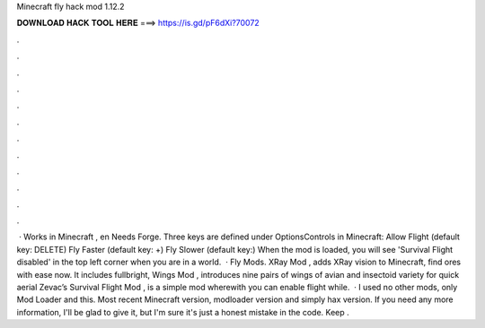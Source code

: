 Minecraft fly hack mod 1.12.2

𝐃𝐎𝐖𝐍𝐋𝐎𝐀𝐃 𝐇𝐀𝐂𝐊 𝐓𝐎𝐎𝐋 𝐇𝐄𝐑𝐄 ===> https://is.gd/pF6dXi?70072

.

.

.

.

.

.

.

.

.

.

.

.

 · Works in Minecraft , en Needs Forge. Three keys are defined under Options\Controls in Minecraft: Allow Flight (default key: DELETE) Fly Faster (default key: +) Fly Slower (default key:) When the mod is loaded, you will see 'Survival Flight disabled' in the top left corner when you are in a world.  · Fly Mods. XRay Mod , adds XRay vision to Minecraft, find ores with ease now. It includes fullbright, Wings Mod , introduces nine pairs of wings of avian and insectoid variety for quick aerial Zevac’s Survival Flight Mod , is a simple mod wherewith you can enable flight while.  · I used no other mods, only Mod Loader and this. Most recent Minecraft version, modloader version and simply hax version. If you need any more information, I'll be glad to give it, but I'm sure it's just a honest mistake in the code. Keep .
